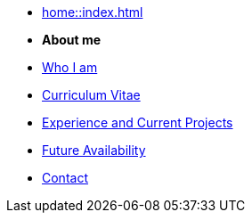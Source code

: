 * xref:home::index.adoc[]

* [.separated]#**About me**#
* xref:about::index.adoc[Who I am]
* xref:about::cv.adoc[Curriculum Vitae]
* xref:about::experience.adoc[Experience and Current Projects]
* xref:about::availability.adoc[Future Availability]
* xref:about::contact.adoc[Contact]
